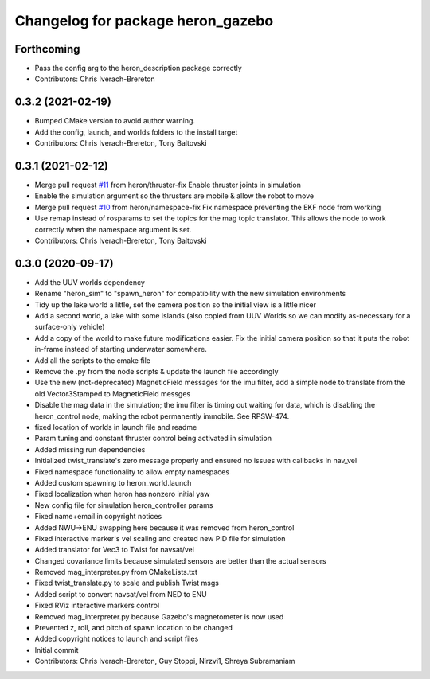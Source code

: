 ^^^^^^^^^^^^^^^^^^^^^^^^^^^^^^^^^^
Changelog for package heron_gazebo
^^^^^^^^^^^^^^^^^^^^^^^^^^^^^^^^^^

Forthcoming
-----------
* Pass the config arg to the heron_description package correctly
* Contributors: Chris Iverach-Brereton

0.3.2 (2021-02-19)
------------------
* Bumped CMake version to avoid author warning.
* Add the config, launch, and worlds folders to the install target
* Contributors: Chris Iverach-Brereton, Tony Baltovski

0.3.1 (2021-02-12)
------------------
* Merge pull request `#11 <https://github.com/heron/heron_simulator/issues/11>`_ from heron/thruster-fix
  Enable thruster joints in simulation
* Enable the simulation argument so the thrusters are mobile & allow the robot to move
* Merge pull request `#10 <https://github.com/heron/heron_simulator/issues/10>`_ from heron/namespace-fix
  Fix namespace preventing the EKF node from working
* Use remap instead of rosparams to set the topics for the mag topic translator. This allows the node to work correctly when the namespace argument is set.
* Contributors: Chris Iverach-Brereton, Tony Baltovski

0.3.0 (2020-09-17)
------------------
* Add the UUV worlds dependency
* Rename "heron_sim" to "spawn_heron" for compatibility with the new simulation environments
* Tidy up the lake world a little, set the camera position so the initial view is a little nicer
* Add a second world, a lake with some islands (also copied from UUV Worlds so we can modify as-necessary for a surface-only vehicle)
* Add a copy of the world to make future modifications easier. Fix the initial camera position so that it puts the robot in-frame instead of starting underwater somewhere.
* Add all the scripts to the cmake file
* Remove the .py from the node scripts & update the launch file accordingly
* Use the new (not-deprecated) MagneticField messages for the imu filter, add a simple node to translate from the old Vector3Stamped to MagneticField messges
* Disable the mag data in the simulation; the imu filter is timing out waiting for data, which is disabling the heron_control node, making the robot permanently immobile.  See RPSW-474.
* fixed location of worlds in launch file and readme
* Param tuning and constant thruster control being activated in simulation
* Added missing run dependencies
* Initialized twist_translate's zero message properly and ensured no issues with callbacks in nav_vel
* Fixed namespace functionality to allow empty namespaces
* Added custom spawning to heron_world.launch
* Fixed localization when heron has nonzero initial yaw
* New config file for simulation heron_controller params
* Fixed name+email in copyright notices
* Added NWU->ENU swapping here because it was removed from heron_control
* Fixed interactive marker's vel scaling and created new PID file for simulation
* Added translator for Vec3 to Twist for navsat/vel
* Changed covariance limits because simulated sensors are better than the actual sensors
* Removed mag_interpreter.py from CMakeLists.txt
* Fixed twist_translate.py to scale and publish Twist msgs
* Added script to convert navsat/vel from NED to ENU
* Fixed RViz interactive markers control
* Removed mag_interpreter.py because Gazebo's magnetometer is now used
* Prevented z, roll, and pitch of spawn location to be changed
* Added copyright notices to launch and script files
* Initial commit
* Contributors: Chris Iverach-Brereton, Guy Stoppi, Nirzvi1, Shreya Subramaniam
